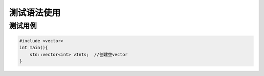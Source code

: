 ===================
测试语法使用
===================

测试用例
===================

.. code-block:: cpp

    #include <vector>
    int main(){
        std::vector<int> vInts;  //创建空vector
    }
    


